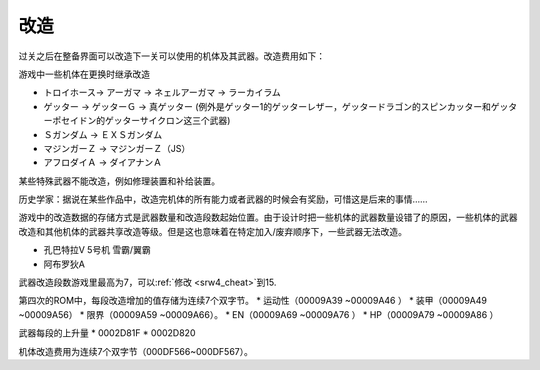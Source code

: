 .. meta::
   :description: 过关之后在整备界面可以改造下一关可以使用的机体及其武器。改造费用如下： 等级 HP EN 装甲 運動性 限界 一般武器 巴尔干炮 奥拉斩 线性电磁加速炮 1 3000 1000 3000 5000 1000 5000 2000 10000 3000 2 5000 1500 5000 8000 1500 8000 200
   :description lang=zh-Hans:  
       第四次超级机器人大战和第四次超级机器人大战S的改造效果
       
.. _srw4_remodeling:

------
改造
------
过关之后在整备界面可以改造下一关可以使用的机体及其武器。改造费用如下：

.. csv-table:: 改造费用
   :file: remodelling.csv
   :header-rows: 1

游戏中一些机体在更换时继承改造

* トロイホース→ アーガマ → ネェルアーガマ → ラーカイラム
* ゲッター → ゲッターＧ → 真ゲッター (例外是ゲッター1的ゲッターレザー，ゲッタードラゴン的スピンカッター和ゲッターポセイドン的ゲッターサイクロン这三个武器)
* Ｓガンダム → ＥＸＳガンダム
* マジンガーＺ → マジンガーＺ（JS）
* アフロダイＡ → ダイアナンＡ

某些特殊武器不能改造，例如修理装置和补给装置。

历史学家：据说在某些作品中，改造完机体的所有能力或者武器的时候会有奖励，可惜这是后来的事情……

游戏中的改造数据的存储方式是武器数量和改造段数起始位置。由于设计时把一些机体的武器数量设错了的原因，一些机体的武器改造和其他机体的武器共享改造等级。但是这也意味着在特定加入/废弃顺序下，一些武器无法改造。

* 孔巴特拉V 5号机 雪霸/翼霸
* 阿布罗狄A

武器改造段数游戏里最高为7，可以\ :ref:`修改 <srw4_cheat>`\ 到15.

第四次的ROM中，每段改造增加的值存储为连续7个双字节。
* 运动性（00009A39 ~00009A46 ）
* 装甲（00009A49 ~00009A56）
* 限界（00009A59 ~00009A66）。
* EN（00009A69 ~00009A76 ）
* HP（00009A79 ~00009A86 ）

武器每段的上升量
* 0002D81F 
* 0002D820 

机体改造费用为连续7个双字节（000DF566~000DF567）。



